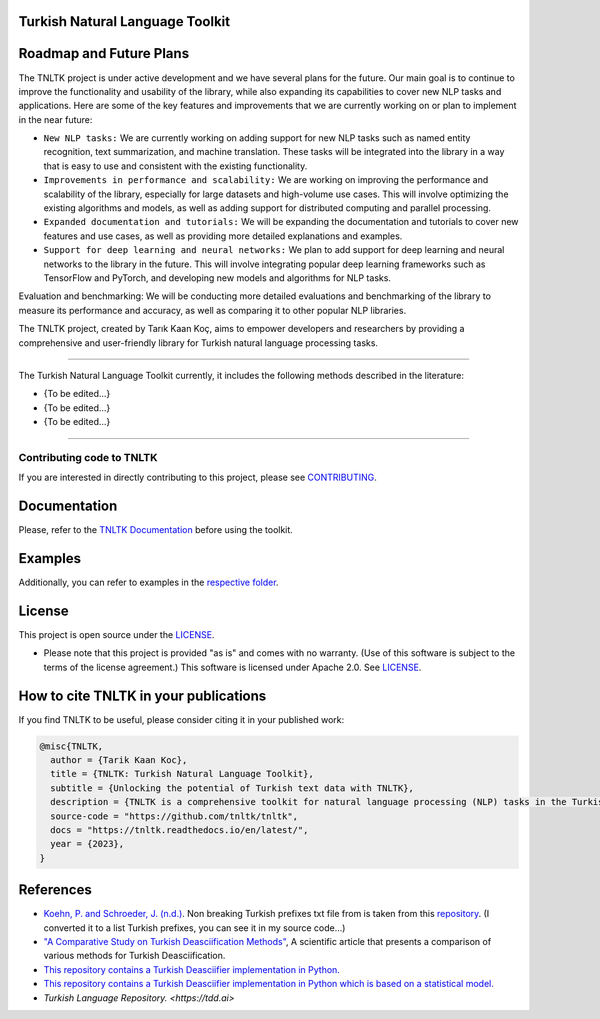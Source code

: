 Turkish Natural Language Toolkit
================================
.. image:: https://raw.githubusercontent.com/tnltk/tnltk/main/docs/source/_static/tnltk_logo.png

Roadmap and Future Plans
========================

The TNLTK project is under active development and we have several plans for the future. Our main goal is to continue to improve the functionality and usability of the library, while also expanding its capabilities to cover new NLP tasks and applications. Here are some of the key features and improvements that we are currently working on or plan to implement in the near future:

* ``New NLP tasks:`` We are currently working on adding support for new NLP tasks such as named entity recognition, text summarization, and machine translation. These tasks will be integrated into the library in a way that is easy to use and consistent with the existing functionality.

* ``Improvements in performance and scalability:`` We are working on improving the performance and scalability of the library, especially for large datasets and high-volume use cases. This will involve optimizing the existing algorithms and models, as well as adding support for distributed computing and parallel processing.
  
* ``Expanded documentation and tutorials:`` We will be expanding the documentation and tutorials to cover new features and use cases, as well as providing more detailed explanations and examples.

* ``Support for deep learning and neural networks:`` We plan to add support for deep learning and neural networks to the library in the future. This will involve integrating popular deep learning frameworks such as TensorFlow and PyTorch, and developing new models and algorithms for NLP tasks.
Evaluation and benchmarking: We will be conducting more detailed evaluations and benchmarking of the library to measure its performance and accuracy, as well as comparing it to other popular NLP libraries.

The TNLTK project, created by Tarık Kaan Koç, aims to empower developers and researchers by providing a comprehensive and user-friendly library for Turkish natural language processing tasks. 

----

The Turkish Natural Language Toolkit currently, it includes the following methods described in the literature:


- {To be edited...}
- {To be edited...}
- {To be edited...}


----

Contributing code to TNLTK
--------------------------

If you are interested in directly contributing to this project, please see `CONTRIBUTING <CONTRIBUTING.rst>`_.

Documentation
=============

Please, refer to the `TNLTK Documentation <https://tnltk.readthedocs.io/en/latest/>`_ before using the toolkit.

Examples
========

Additionally, you can refer to examples in the `respective folder <examples/>`_.

License
=======
This project is open source under the `LICENSE <LICENSE>`_.

-   Please note that this project is provided "as is" and comes with no warranty. (Use of this software is subject to the terms of the license agreement.) This software is licensed under Apache 2.0. See `LICENSE <LICENSE>`_.

How to cite TNLTK in your publications
========================================

If you find TNLTK to be useful, please consider citing it in your published work:

.. code-block:: python

    @misc{TNLTK,
      author = {Tarik Kaan Koc},
      title = {TNLTK: Turkish Natural Language Toolkit},
      subtitle = {Unlocking the potential of Turkish text data with TNLTK},
      description = {TNLTK is a comprehensive toolkit for natural language processing (NLP) tasks in the Turkish language. It includes a wide range of features, such as tokenization, stemming, and POS tagging, and is designed to be highly accurate and easy to use.},
      source-code = "https://github.com/tnltk/tnltk",
      docs = "https://tnltk.readthedocs.io/en/latest/",
      year = {2023},
    }


References
==========
* `Koehn, P. and Schroeder, J. (n.d.) <https://github.com/mediacloud/sentence-splitter>`_. Non breaking Turkish prefixes txt file from  is taken from this `repository <https://github.com/mediacloud/sentence-splitter>`_. (I converted it to a list Turkish prefixes, you can see it in my source code...)
* `"A Comparative Study on Turkish Deasciification Methods" <https://www.sciencedirect.com/science/article/pii/S221509862200101X>`_, A scientific article that presents a comparison of various methods for Turkish Deasciification.
* `This repository contains a Turkish Deasciifier implementation in Python. <https://github.com/aysnrgenc/TurkishDeasciifier>`_
* `This repository contains a Turkish Deasciifier implementation in Python which is based on a statistical model. <https://github.com/emres/turkish-deasciifier>`_
* `Turkish Language Repository. <https://tdd.ai>`
